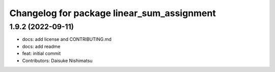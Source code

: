 ^^^^^^^^^^^^^^^^^^^^^^^^^^^^^^^^^^^^^^^^^^^
Changelog for package linear_sum_assignment
^^^^^^^^^^^^^^^^^^^^^^^^^^^^^^^^^^^^^^^^^^^

1.9.2 (2022-09-11)
------------------
* docs: add license and CONTRIBUTING.md
* docs: add readme
* feat: initial commit
* Contributors: Daisuke Nishimatsu
